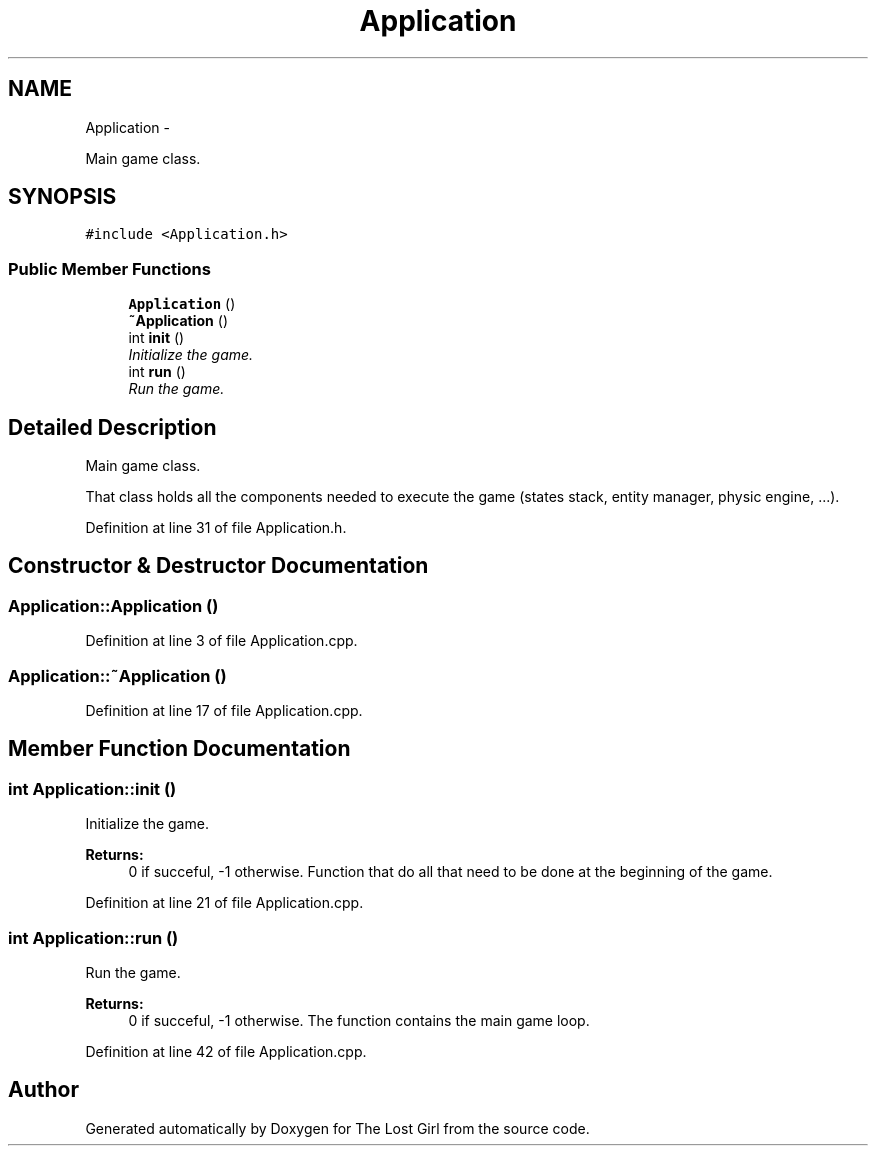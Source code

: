 .TH "Application" 3 "Wed Oct 8 2014" "Version 0.0.8 prealpha" "The Lost Girl" \" -*- nroff -*-
.ad l
.nh
.SH NAME
Application \- 
.PP
Main game class\&.  

.SH SYNOPSIS
.br
.PP
.PP
\fC#include <Application\&.h>\fP
.SS "Public Member Functions"

.in +1c
.ti -1c
.RI "\fBApplication\fP ()"
.br
.ti -1c
.RI "\fB~Application\fP ()"
.br
.ti -1c
.RI "int \fBinit\fP ()"
.br
.RI "\fIInitialize the game\&. \fP"
.ti -1c
.RI "int \fBrun\fP ()"
.br
.RI "\fIRun the game\&. \fP"
.in -1c
.SH "Detailed Description"
.PP 
Main game class\&. 

That class holds all the components needed to execute the game (states stack, entity manager, physic engine, \&.\&.\&.)\&. 
.PP
Definition at line 31 of file Application\&.h\&.
.SH "Constructor & Destructor Documentation"
.PP 
.SS "Application::Application ()"

.PP
Definition at line 3 of file Application\&.cpp\&.
.SS "Application::~Application ()"

.PP
Definition at line 17 of file Application\&.cpp\&.
.SH "Member Function Documentation"
.PP 
.SS "int Application::init ()"

.PP
Initialize the game\&. 
.PP
\fBReturns:\fP
.RS 4
0 if succeful, -1 otherwise\&. Function that do all that need to be done at the beginning of the game\&. 
.RE
.PP

.PP
Definition at line 21 of file Application\&.cpp\&.
.SS "int Application::run ()"

.PP
Run the game\&. 
.PP
\fBReturns:\fP
.RS 4
0 if succeful, -1 otherwise\&. The function contains the main game loop\&. 
.RE
.PP

.PP
Definition at line 42 of file Application\&.cpp\&.

.SH "Author"
.PP 
Generated automatically by Doxygen for The Lost Girl from the source code\&.
